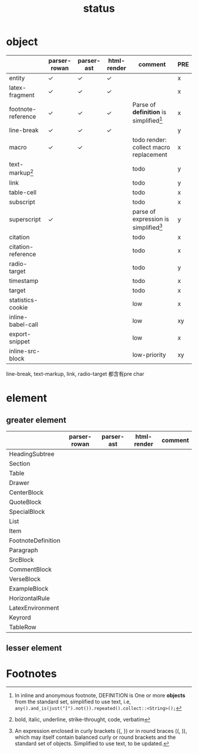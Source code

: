 #+title: status



* object

|                    | parser-rowan | parser-ast | html-render | comment                                   | PRE |
|--------------------+--------------+------------+-------------+-------------------------------------------+-----|
| entity             | ✓           | ✓         | ✓          |                                           | x   |
| latex-fragment     | ✓           | ✓         | ✓          |                                           | x   |
| footnote-reference | ✓           | ✓         | ✓          | Parse of *definition* is simplified[fn:1] | x   |
| line-break         | ✓           | ✓         | ✓          |                                           | y   |
| macro              | ✓           | ✓         |             | todo render: collect macro replacement    | x   |
| text-markup[fn:2]  |              |            |             | todo                                      | y   |
| link               |              |            |             | todo                                      | y   |
| table-cell         |              |            |             | todo                                      | x   |
| subscript          |              |            |             | todo                                      | x   |
| superscript        | ✓           |            |             | parse of expression is simplified[fn:3]   | y   |
| citation           |              |            |             | todo                                      | x   |
| citation-reference |              |            |             | todo                                      | x   |
| radio-target       |              |            |             | todo                                      | y   |
| timestamp          |              |            |             | todo                                      | x   |
| target             |              |            |             | todo                                      | x   |
| statistics-cookie  |              |            |             | low                                       | x   |
| inline-babel-call  |              |            |             | low                                       | xy  |
| export-snippet     |              |            |             | low                                       | x   |
| inline-src-block   |              |            |             | low-priority                              | xy  |


line-break, text-markup, link, radio-target 都含有pre char

* element

** greater element

|                    | parser-rowan | parser-ast | html-render | comment |
|--------------------+--------------+------------+-------------+---------|
| HeadingSubtree     |              |            |             |         |
| Section            |              |            |             |         |
| Table              |              |            |             |         |
| Drawer             |              |            |             |         |
| CenterBlock        |              |            |             |         |
| QuoteBlock         |              |            |             |         |
| SpecialBlock       |              |            |             |         |
| List               |              |            |             |         |
| Item               |              |            |             |         |
| FootnoteDefinition |              |            |             |         |
| Paragraph          |              |            |             |         |
| SrcBlock           |              |            |             |         |
| CommentBlock       |              |            |             |         |
| VerseBlock         |              |            |             |         |
| ExampleBlock       |              |            |             |         |
| HorizontalRule     |              |            |             |         |
| LatexEnvironment   |              |            |             |         |
| Keyrord            |              |            |             |         |
| TableRow           |              |            |             |         |


** lesser element




* Footnotes


[fn:1] In inline and anonymous footnote, DEFINITION is One or more *objects* from the standard set, simplified to use text, i.e, ​=any().and_is(just("]").not()).repeated().collect::<String>();=​

[fn:2] bold, italic, underline, strike-throught, code, verbatim

[fn:3] An expression enclosed in curly brackets ({, }) or in round braces ((, )), which may itself contain balanced curly or round brackets and the standard set of objects. Simplified to use text, to be updated.
